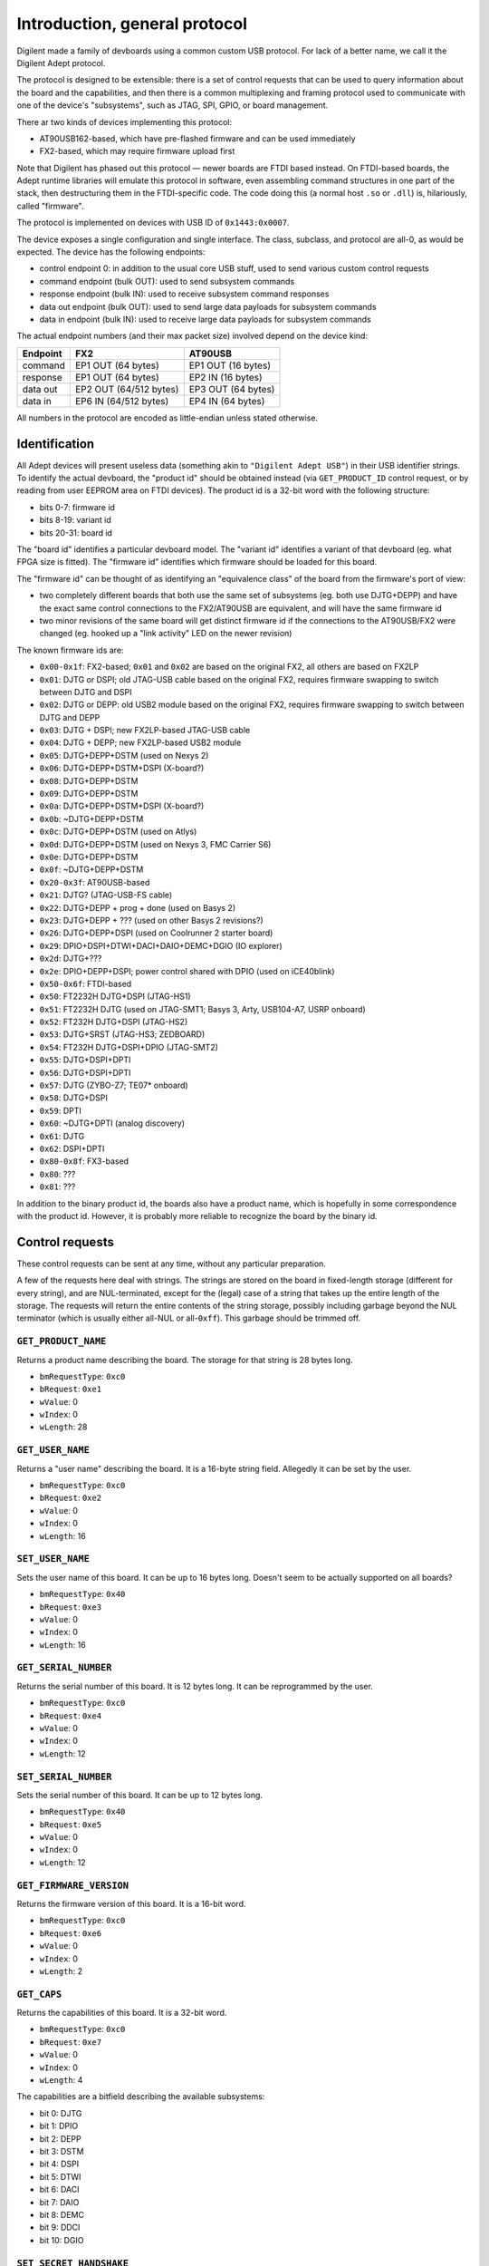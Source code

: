 Introduction, general protocol
##############################

Digilent made a family of devboards using a common custom USB protocol.
For lack of a better name, we call it the Digilent Adept protocol.

The protocol is designed to be extensible: there is a set of control requests
that can be used to query information about the board and the capabilities,
and then there is a common multiplexing and framing protocol used to
communicate with one of the device's "subsystems", such as JTAG, SPI, GPIO,
or board management.

There ar two kinds of devices implementing this protocol:

- AT90USB162-based, which have pre-flashed firmware and can be used immediately
- FX2-based, which may require firmware upload first

.. todo:: there are also FX3-based devices, but it is unclear whether they reuse
   the protocol or not

Note that Digilent has phased out this protocol — newer boards are FTDI based instead.
On FTDI-based boards, the Adept runtime libraries will emulate this protocol in software, even
assembling command structures in one part of the stack, then destructuring them in the FTDI-specific
code.  The code doing this (a normal host ``.so`` or ``.dll``) is, hilariously, called "firmware".

The protocol is implemented on devices with USB ID of ``0x1443:0x0007``.

.. todo:: ``0x1443:0x0003`` and ``0x1443:0x0005`` allegedly also exist, on
   the oldest FX2-based devices

The device exposes a single configuration and single interface.  The class,
subclass, and protocol are all-0, as would be expected.  The device has
the following endpoints:

- control endpoint 0: in addition to the usual core USB stuff, used to send
  various custom control requests
- command endpoint (bulk OUT): used to send subsystem commands
- response endpoint (bulk IN): used to receive subsystem command responses
- data out endpoint (bulk OUT): used to send large data payloads for subsystem commands
- data in endpoint (bulk IN): used to receive large data payloads for subsystem commands

The actual endpoint numbers (and their max packet size) involved depend on the device kind:

======== ====================== ==================
Endpoint FX2                    AT90USB
======== ====================== ==================
command  EP1 OUT (64 bytes)     EP1 OUT (16 bytes)
response EP1 OUT (64 bytes)     EP2 IN (16 bytes)
data out EP2 OUT (64/512 bytes) EP3 OUT (64 bytes)
data in  EP6 IN (64/512 bytes)  EP4 IN (64 bytes)
======== ====================== ==================

All numbers in the protocol are encoded as little-endian unless stated otherwise.


Identification
==============

All Adept devices will present useless data (something akin to ``"Digilent Adept USB"``) in their
USB identifier strings.  To identify the actual devboard, the "product id" should be obtained
instead (via ``GET_PRODUCT_ID`` control request, or by reading from user EEPROM area on FTDI
devices).  The product id is a 32-bit word with the following structure:

- bits 0-7: firmware id
- bits 8-19: variant id
- bits 20-31: board id

The "board id" identifies a particular devboard model.  The "variant id" identifies a variant of
that devboard (eg. what FPGA size is fitted).  The "firmware id" identifies which firmware should
be loaded for this board.

The "firmware id" can be thought of as identifying an "equivalence class" of the board from
the firmware's port of view:

- two completely different boards that both use the same set of subsystems (eg. both use DJTG+DEPP)
  and have the exact same control connections to the FX2/AT90USB are equivalent, and will have
  the same firmware id
- two minor revisions of the same board will get distinct firmware id if the connections to
  the AT90USB/FX2 were changed (eg. hooked up a "link activity" LED on the newer revision)

The known firmware ids are:

- ``0x00-0x1f``: FX2-based; ``0x01`` and ``0x02`` are based on the original FX2, all others are
  based on FX2LP
- ``0x01``: DJTG or DSPI; old JTAG-USB cable based on the original FX2, requires firmware swapping
  to switch between DJTG and DSPI
- ``0x02``: DJTG or DEPP: old USB2 module based on the original FX2, requires firmware swapping
  to switch between DJTG and DEPP
- ``0x03``: DJTG + DSPI; new FX2LP-based JTAG-USB cable
- ``0x04``: DJTG + DEPP; new FX2LP-based USB2 module
- ``0x05``: DJTG+DEPP+DSTM (used on Nexys 2)
- ``0x06``: DJTG+DEPP+DSTM+DSPI (X-board?)
- ``0x08``: DJTG+DEPP+DSTM
- ``0x09``: DJTG+DEPP+DSTM
- ``0x0a``: DJTG+DEPP+DSTM+DSPI (X-board?)
- ``0x0b``: ~DJTG+DEPP+DSTM
- ``0x0c``: DJTG+DEPP+DSTM (used on Atlys)
- ``0x0d``: DJTG+DEPP+DSTM (used on Nexys 3, FMC Carrier S6)
- ``0x0e``: DJTG+DEPP+DSTM
- ``0x0f``: ~DJTG+DEPP+DSTM
- ``0x20-0x3f``: AT90USB-based
- ``0x21``: DJTG? (JTAG-USB-FS cable)
- ``0x22``: DJTG+DEPP + prog + done (used on Basys 2)
- ``0x23``: DJTG+DEPP + ??? (used on other Basys 2 revisions?)
- ``0x26``: DJTG+DEPP+DSPI (used on Coolrunner 2 starter board)
- ``0x29``: DPIO+DSPI+DTWI+DACI+DAIO+DEMC+DGIO (IO explorer)
- ``0x2d``: DJTG+???
- ``0x2e``: DPIO+DEPP+DSPI; power control shared with DPIO (used on iCE40blink)
- ``0x50-0x6f``: FTDI-based
- ``0x50``: FT2232H DJTG+DSPI (JTAG-HS1)
- ``0x51``: FT2232H DJTG (used on JTAG-SMT1; Basys 3, Arty, USB104-A7, USRP onboard)
- ``0x52``: FT232H DJTG+DSPI (JTAG-HS2)
- ``0x53``: DJTG+SRST (JTAG-HS3; ZEDBOARD)
- ``0x54``: FT232H DJTG+DSPI+DPIO (JTAG-SMT2)
- ``0x55``: DJTG+DSPI+DPTI
- ``0x56``: DJTG+DSPI+DPTI
- ``0x57``: DJTG (ZYBO-Z7; TE07* onboard)
- ``0x58``: DJTG+DSPI
- ``0x59``: DPTI
- ``0x60``: ~DJTG+DPTI (analog discovery)
- ``0x61``: DJTG
- ``0x62``: DSPI+DPTI
- ``0x80-0x8f``: FX3-based
- ``0x80``: ???
- ``0x81``: ???

In addition to the binary product id, the boards also have a product name, which is hopefully in
some correspondence with the product id.  However, it is probably more reliable to recognize
the board by the binary id.


Control requests
================

These control requests can be sent at any time, without any particular
preparation.

A few of the requests here deal with strings.  The strings are stored
on the board in fixed-length storage (different for every string),
and are NUL-terminated, except for the (legal) case of a string that takes
up the entire length of the storage.  The requests will return the entire
contents of the string storage, possibly including garbage beyond the NUL
terminator (which is usually either all-NUL or all-``0xff``).  This garbage
should be trimmed off.


``GET_PRODUCT_NAME``
--------------------

Returns a product name describing the board.  The storage for that string
is 28 bytes long.

- ``bmRequestType``: ``0xc0``
- ``bRequest``: ``0xe1``
- ``wValue``: 0
- ``wIndex``: 0
- ``wLength``: 28


``GET_USER_NAME``
-----------------

Returns a "user name" describing the board.  It is a 16-byte string field.
Allegedly it can be set by the user.

- ``bmRequestType``: ``0xc0``
- ``bRequest``: ``0xe2``
- ``wValue``: 0
- ``wIndex``: 0
- ``wLength``: 16


``SET_USER_NAME``
-----------------

Sets the user name of this board.  It can be up to 16 bytes long.
Doesn't seem to be actually supported on all boards?

- ``bmRequestType``: ``0x40``
- ``bRequest``: ``0xe3``
- ``wValue``: 0
- ``wIndex``: 0
- ``wLength``: 16


``GET_SERIAL_NUMBER``
---------------------

Returns the serial number of this board.  It is 12 bytes long.  It can be
reprogrammed by the user.

- ``bmRequestType``: ``0xc0``
- ``bRequest``: ``0xe4``
- ``wValue``: 0
- ``wIndex``: 0
- ``wLength``: 12


``SET_SERIAL_NUMBER``
---------------------

Sets the serial number of this board.  It can be up to 12 bytes long.

- ``bmRequestType``: ``0x40``
- ``bRequest``: ``0xe5``
- ``wValue``: 0
- ``wIndex``: 0
- ``wLength``: 12


``GET_FIRMWARE_VERSION``
------------------------

Returns the firmware version of this board.  It is a 16-bit word.

- ``bmRequestType``: ``0xc0``
- ``bRequest``: ``0xe6``
- ``wValue``: 0
- ``wIndex``: 0
- ``wLength``: 2


``GET_CAPS``
------------

Returns the capabilities of this board.  It is a 32-bit word.

- ``bmRequestType``: ``0xc0``
- ``bRequest``: ``0xe7``
- ``wValue``: 0
- ``wIndex``: 0
- ``wLength``: 4

The capabilities are a bitfield describing the available subsystems:

- bit 0: DJTG
- bit 1: DPIO
- bit 2: DEPP
- bit 3: DSTM
- bit 4: DSPI
- bit 5: DTWI
- bit 6: DACI
- bit 7: DAIO
- bit 8: DEMC
- bit 9: DDCI
- bit 10: DGIO


``SET_SECRET_HANDSHAKE``
------------------------

Sets a 16-bit number used in the secret handshake.

- ``bmRequestType``: ``0x40``
- ``bRequest``: ``0xe8``
- ``wValue``: 0
- ``wIndex``: 0
- ``wLength``: 2


``GET_PRODUCT_ID``
------------------

Returns the binary product ID of this board.  It is a little-endian 32-bit word, explained above.

- ``bmRequestType``: ``0xc0``
- ``bRequest``: ``0xe9``
- ``wValue``: 0
- ``wIndex``: 0
- ``wLength``: 4


``GET_SECRET_HANDSHAKE``
------------------------

Gets a secret 32-bit handshake number from the board.  This is a strong
cryptographic protocol used to verify the board as a genuine Digilent product.
A secret 16-bit nonce must first be set via the ``SET_SECRET_HANDSHAKE``
request, then this request must be used to get a 32-bit MAC from the device.

- ``bmRequestType``: ``0xc0``
- ``bRequest``: ``0xec``
- ``wValue``: 0
- ``wIndex``: 0
- ``wLength``: 4

To verify the device as a genuine Digilent board, check the MAC is correct
as follows::

    fn correct_mac(nonce: u16, mac: u32) -> bool {
        let byte_nonce = (((nonce >> 8) ^ nonce) & 0xff) as u32;
        const DIGILENT_PUBLIC_KEY: u32 = 0x69676944;
        mac == (DIGILENT_PUBLIC_KEY ^ (byte_nonce | byte_nonce << 8 | byte_nonce << 16 | byte_nonce << 24))
    }


Subsystem commands
==================

All commands other than the above control requests are handled via a uniform
protocol over endpoints 1-4.  Commands are targetted to particular "subsystem"
and a particular "port" (or, in other words, instance) of that subsystem.
The following subsystems can exist:

- ``0x00``: SYS (manages other subsystems, always present, always 1 "port")
- ``0x01``: DMGT (general board management, always present, always 1 "port")
- ``0x02``: DJTG (JTAG, bit 0 in ``GET_CAPS``)
- ``0x03``: DPIO (simple GPIO, bit 1 in ``GET_CAPS``)
- ``0x04``: DEPP (EPP-like parallel port, bit 2 in ``GET_CAPS``)
- ``0x05``: DSTM (FX2 FIFO interface, bit 3 in ``GET_CAPS``)
- ``0x06``: DSPI (SPI, bit 4 in ``GET_CAPS``)
- ``0x07``: DTWI (I²C / SMBus, bit 5 in ``GET_CAPS``)
- ``0x08``: DACI (UART, bit 6 in ``GET_CAPS``)
- ``0x09``: DAIO (analog I/O, bit 7 in ``GET_CAPS``)
- ``0x0a``: DEMC (electro-mechanical control, bit 8 in ``GET_CAPS``)
- ``0x0c``: DGIO (general sensor and user I/O, bit 10 in ``GET_CAPS``)

.. todo:: list incomplete

Commands are sent on endpoint 1, and have the following general format:

- byte 0: command length in bytes, minus one
- byte 1: target subsystem
- byte 2:

  - bits 0-6: command type
  - bit 7:

    - ``0``: this is a short command, or the start of a long command
    - ``1``: this is the end of a long command

- byte 3: target port (if not applicable, set to 0)
- bytes 4 and up (if any): short payload, determined by subsystem and command type

Responses to commands are received on endpoint 2, and have the following general format:

- byte 0: response length in bytes, minus one
- byte 1:

  - bits 0-5: status code

    - ``0x00``: success, payload determined by command type
    - ``0x01``: command not supported (no payload)

    - ``0x03``: resource in use (attempt to enable a port that is already enabled, or that uses resources shared with another enabled port), no payload
    - ``0x04``: port disabled error (attempt to send a non-enable command to disabled port), no payload
    - ``0x05``: DEPP address timeout (no payload)
    - ``0x06``: DEPP data timeout

      - payload: 32-bit number (unknown semantics)

    - ``0x0d``: command parameter out of range (no payload)

    - ``0x31``: unknown subsystem (no payload)
    - ``0x32``: unknown command (no payload)

  - bit 6: if set, a "received byte count" field is present in the reply
  - bit 7: if set, a "transmitted byte count" field is present in the reply

- bytes 2 and up (if any): several packed fields, in order:

  - if status code is non-0: error payload specific to status code
  - if bit 7 of byte 1 set: a 32-bit word containing "transmitted byte count" (the number of bytes sent over data out endpoint for a long command)
  - if bit 6 of byte 1 set: a 32-bit word containing "received byte count" (the number of bytes sent over data in endpoint for a long command)
  - if status code is 0: short response payload, determined by subsystem and command type

Commands and responses are short and fit in one USB packet, which can be at most 16 bytes for the relevant endpoints.

Commands come in two kinds: short and long.  Whether a command is short
or long depends only on its subsystem and command type.  A short command
simply consists of two USB transfers:

- command endpoint: command to device
- response endpoint: response from device

A long command is one that possibly takes a long time and can be aborted (via the ``SYS_ABORT`` command).
Long commands can also involve large data transfers over endpoints 3 and 4.  A long consists of the following transfers:

- command endpoint: start command to device (bit 7 of byte 2 set to 0; short payload contains command arguments, if any)
- response endpoint: response from device (if not successful, the command is aborted now)
- data out endpoint and/or data in endpoint (if needed): large payload to/from device (if both are needed, the two transfers may have to be overlapped)
- command endpoint: end command to device (bit 7 of byte 2 set to 1; no short payload present)
- response endpoint: response from device (contains actual transmitted and received byte counts, as appropriate)


System management commands
==========================

The "subsystem" 0 ("SYS") is special, always present, and always enabled.


``SYS_ABORT`` command
---------------------

This command can be sent in the middle of a long command to abort the transfer.

- subsystem: ``0x00`` (SYS)
- command type: ``0x02`` (short)
- port: N/A, always 0
- command payload: none
- response payload: none


``SYS_RESET`` command
---------------------

This command can be sent at any time to reset the current state of the device.
This involves disabling all ports.

- subsystem: ``0x00`` (SYS)
- command type: ``0x03`` (short)
- port: N/A, always 0
- command payload: 32-bit word
- response payload: 32-bit word

For unknown reasons, this command takes a 32-bit word payload, and returns as the response payload another 32-bit word, which is equal to ``0x7a - command_payload``.


General subsystem commands
==========================

These commands apply to all supported subsystems except ``SYS`` and ``DMGT``.


``ENABLE`` command
------------------

This command enables a subsystem port, making it ready for use.  The only
commands that can be sent to a disabled port are ``ENABLE`` and
``GET_CAPABILITIES``.  All ports start out as disabled.  A port will fail
to enable if it is already enabled, or if another port using the same hardware
resources is currently enabled.

- subsystem: any except SYS and DMGT
- command type: ``0x00`` (short)
- port: port index
- command payload: none
- response payload: none


``DISABLE`` command
-------------------

Disables a subsystem port, undoing the ``ENABLE`` command.

- subsystem: any except SYS and DMGT
- command type: ``0x01`` (short)
- port: port index
- command payload: none
- response payload: none


``GET_PORT_PROPERTIES`` command
-------------------------------

Returns the properties of a given port of a subsystem, and also the available port count.

- subsystem: any except SYS and DMGT
- command type: ``0x02`` (short)
- port: port index; call with port 0 to obtain number of available ports
- command payload: 1 byte: requested data byte count (can be 1 or 5)
- response payload:

  - byte 0: port count
  - bytes 1-4 (if requested): 32-bit word, port properties; exact meaning depends on subsystem
